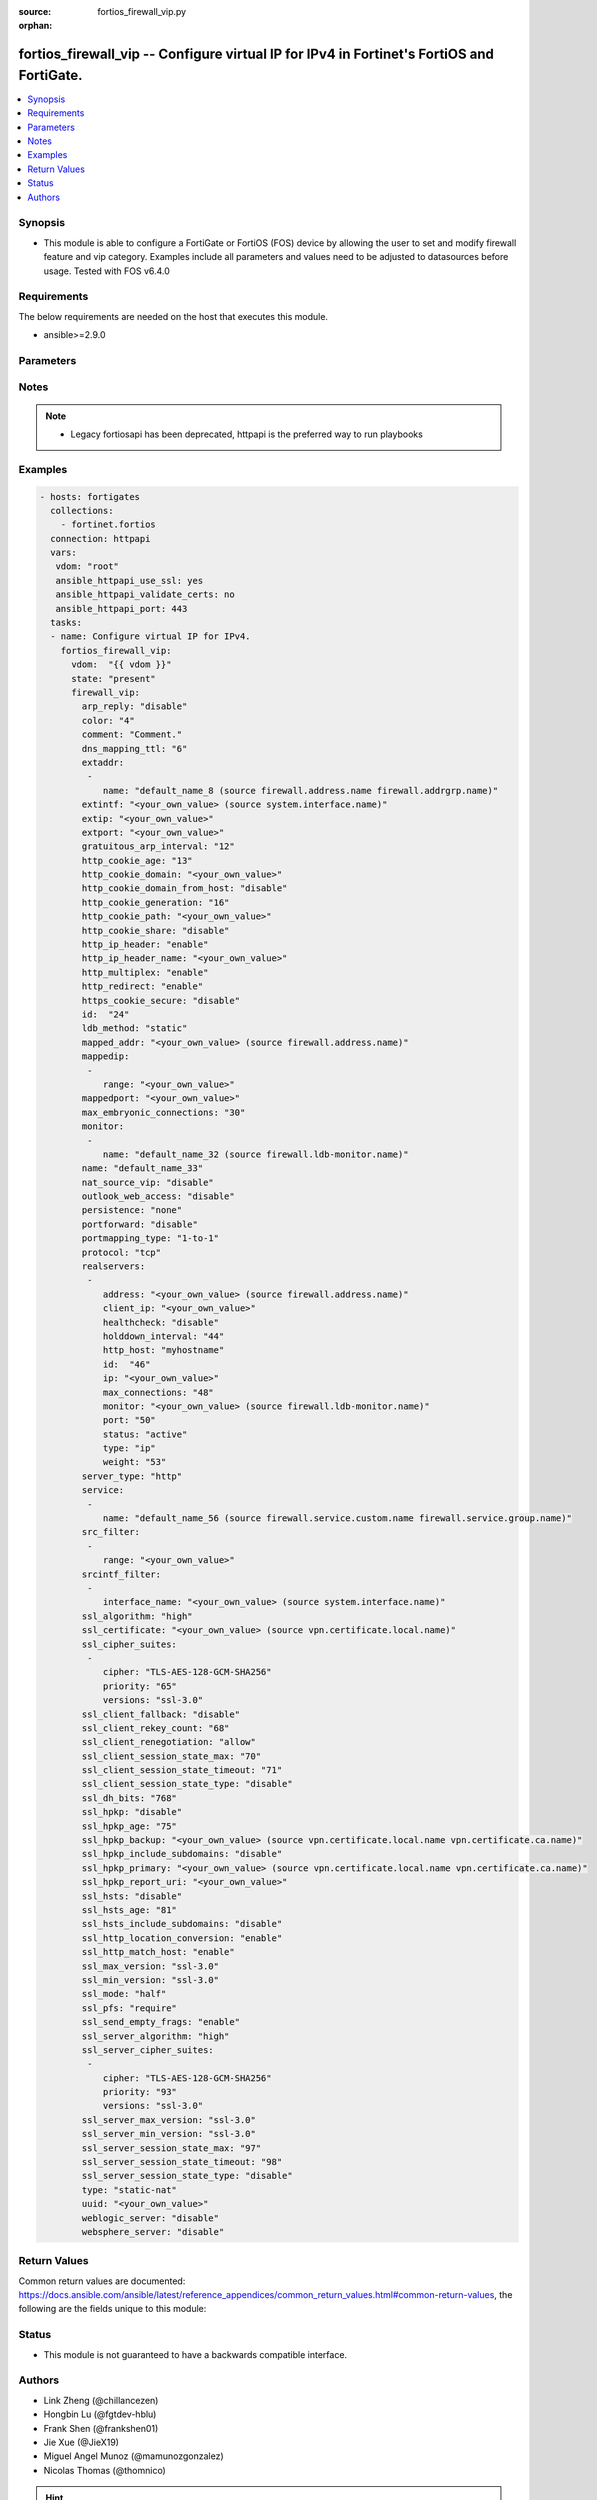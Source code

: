 :source: fortios_firewall_vip.py

:orphan:

.. fortios_firewall_vip:

fortios_firewall_vip -- Configure virtual IP for IPv4 in Fortinet's FortiOS and FortiGate.
++++++++++++++++++++++++++++++++++++++++++++++++++++++++++++++++++++++++++++++++++++++++++

.. versionadded:: 2.8

.. contents::
   :local:
   :depth: 1


Synopsis
--------
- This module is able to configure a FortiGate or FortiOS (FOS) device by allowing the user to set and modify firewall feature and vip category. Examples include all parameters and values need to be adjusted to datasources before usage. Tested with FOS v6.4.0



Requirements
------------
The below requirements are needed on the host that executes this module.

- ansible>=2.9.0


Parameters
----------


.. raw:: html

    <ul>
    <li> <span class="li-head">host</span> - FortiOS or FortiGate IP address. <span class="li-normal">type: str</span> <span class="li-required">required: False</span></li>
    <li> <span class="li-head">username</span> - FortiOS or FortiGate username. <span class="li-normal">type: str</span> <span class="li-required">required: False</span></li>
    <li> <span class="li-head">password</span> - FortiOS or FortiGate password. <span class="li-normal">type: str</span> <span class="li-normal">default: </span></li>
    <li> <span class="li-head">vdom</span> - Virtual domain, among those defined previously. A vdom is a virtual instance of the FortiGate that can be configured and used as a different unit. <span class="li-normal">type: str</span> <span class="li-normal">default: root</span></li>
    <li> <span class="li-head">https</span> - Indicates if the requests towards FortiGate must use HTTPS protocol. <span class="li-normal">type: bool</span> <span class="li-normal">default: True</span></li>
    <li> <span class="li-head">ssl_verify</span> - Ensures FortiGate certificate must be verified by a proper CA. <span class="li-normal">type: bool</span> <span class="li-normal">default: True</span></li>
    <li> <span class="li-head">state</span> - Indicates whether to create or remove the object. This attribute was present already in previous version in a deeper level. It has been moved out to this outer level. <span class="li-normal">type: str</span> <span class="li-required">required: False</span> <span class="li-normal">choices: present, absent</span></li>
    <li> <span class="li-head">firewall_vip</span> - Configure virtual IP for IPv4. <span class="li-normal">type: dict</span></li>
        <ul class="ul-self">
        <li> <span class="li-head">state</span> - B(Deprecated) <span class="li-normal">type: str</span> <span class="li-required">required: False</span> <span class="li-normal">choices: present, absent</span></li>
        <li> <span class="li-head">arp_reply</span> - Enable to respond to ARP requests for this virtual IP address. Enabled by default. <span class="li-normal">type: str</span> <span class="li-normal">choices: disable, enable</span></li>
        <li> <span class="li-head">color</span> - Color of icon on the GUI. <span class="li-normal">type: int</span></li>
        <li> <span class="li-head">comment</span> - Comment. <span class="li-normal">type: str</span></li>
        <li> <span class="li-head">dns_mapping_ttl</span> - DNS mapping TTL (Set to zero to use TTL in DNS response). <span class="li-normal">type: int</span></li>
        <li> <span class="li-head">extaddr</span> - External FQDN address name. <span class="li-normal">type: list</span></li>
            <ul class="ul-self">
            <li> <span class="li-head">name</span> - Address name. Source firewall.address.name firewall.addrgrp.name. <span class="li-normal">type: str</span> <span class="li-required">required: True</span></li>
            </ul>
        <li> <span class="li-head">extintf</span> - Interface connected to the source network that receives the packets that will be forwarded to the destination network. Source system .interface.name. <span class="li-normal">type: str</span></li>
        <li> <span class="li-head">extip</span> - IP address or address range on the external interface that you want to map to an address or address range on the destination network. <span class="li-normal">type: str</span></li>
        <li> <span class="li-head">extport</span> - Incoming port number range that you want to map to a port number range on the destination network. <span class="li-normal">type: str</span></li>
        <li> <span class="li-head">gratuitous_arp_interval</span> - Enable to have the VIP send gratuitous ARPs. 0=disabled. Set from 5 up to 8640000 seconds to enable. <span class="li-normal">type: int</span></li>
        <li> <span class="li-head">http_cookie_age</span> - Time in minutes that client web browsers should keep a cookie. Default is 60 minutes. 0 = no time limit. <span class="li-normal">type: int</span></li>
        <li> <span class="li-head">http_cookie_domain</span> - Domain that HTTP cookie persistence should apply to. <span class="li-normal">type: str</span></li>
        <li> <span class="li-head">http_cookie_domain_from_host</span> - Enable/disable use of HTTP cookie domain from host field in HTTP. <span class="li-normal">type: str</span> <span class="li-normal">choices: disable, enable</span></li>
        <li> <span class="li-head">http_cookie_generation</span> - Generation of HTTP cookie to be accepted. Changing invalidates all existing cookies. <span class="li-normal">type: int</span></li>
        <li> <span class="li-head">http_cookie_path</span> - Limit HTTP cookie persistence to the specified path. <span class="li-normal">type: str</span></li>
        <li> <span class="li-head">http_cookie_share</span> - Control sharing of cookies across virtual servers. same-ip means a cookie from one virtual server can be used by another. Disable stops cookie sharing. <span class="li-normal">type: str</span> <span class="li-normal">choices: disable, same-ip</span></li>
        <li> <span class="li-head">http_ip_header</span> - For HTTP multiplexing, enable to add the original client IP address in the XForwarded-For HTTP header. <span class="li-normal">type: str</span> <span class="li-normal">choices: enable, disable</span></li>
        <li> <span class="li-head">http_ip_header_name</span> - For HTTP multiplexing, enter a custom HTTPS header name. The original client IP address is added to this header. If empty, X-Forwarded-For is used. <span class="li-normal">type: str</span></li>
        <li> <span class="li-head">http_multiplex</span> - Enable/disable HTTP multiplexing. <span class="li-normal">type: str</span> <span class="li-normal">choices: enable, disable</span></li>
        <li> <span class="li-head">http_redirect</span> - Enable/disable redirection of HTTP to HTTPS <span class="li-normal">type: str</span> <span class="li-normal">choices: enable, disable</span></li>
        <li> <span class="li-head">https_cookie_secure</span> - Enable/disable verification that inserted HTTPS cookies are secure. <span class="li-normal">type: str</span> <span class="li-normal">choices: disable, enable</span></li>
        <li> <span class="li-head">id</span> - Custom defined ID. <span class="li-normal">type: int</span></li>
        <li> <span class="li-head">ldb_method</span> - Method used to distribute sessions to real servers. <span class="li-normal">type: str</span> <span class="li-normal">choices: static, round-robin, weighted, least-session, least-rtt, first-alive, http-host</span></li>
        <li> <span class="li-head">mapped_addr</span> - Mapped FQDN address name. Source firewall.address.name. <span class="li-normal">type: str</span></li>
        <li> <span class="li-head">mappedip</span> - IP address or address range on the destination network to which the external IP address is mapped. <span class="li-normal">type: list</span></li>
            <ul class="ul-self">
            <li> <span class="li-head">range</span> - Mapped IP range. <span class="li-normal">type: str</span> <span class="li-required">required: True</span></li>
            </ul>
        <li> <span class="li-head">mappedport</span> - Port number range on the destination network to which the external port number range is mapped. <span class="li-normal">type: str</span></li>
        <li> <span class="li-head">max_embryonic_connections</span> - Maximum number of incomplete connections. <span class="li-normal">type: int</span></li>
        <li> <span class="li-head">monitor</span> - Name of the health check monitor to use when polling to determine a virtual server"s connectivity status. <span class="li-normal">type: list</span></li>
            <ul class="ul-self">
            <li> <span class="li-head">name</span> - Health monitor name. Source firewall.ldb-monitor.name. <span class="li-normal">type: str</span> <span class="li-required">required: True</span></li>
            </ul>
        <li> <span class="li-head">name</span> - Virtual IP name. <span class="li-normal">type: str</span> <span class="li-required">required: True</span></li>
        <li> <span class="li-head">nat_source_vip</span> - Enable/disable forcing the source NAT mapped IP to the external IP for all traffic. <span class="li-normal">type: str</span> <span class="li-normal">choices: disable, enable</span></li>
        <li> <span class="li-head">outlook_web_access</span> - Enable to add the Front-End-Https header for Microsoft Outlook Web Access. <span class="li-normal">type: str</span> <span class="li-normal">choices: disable, enable</span></li>
        <li> <span class="li-head">persistence</span> - Configure how to make sure that clients connect to the same server every time they make a request that is part of the same session. <span class="li-normal">type: str</span> <span class="li-normal">choices: none, http-cookie, ssl-session-id</span></li>
        <li> <span class="li-head">portforward</span> - Enable/disable port forwarding. <span class="li-normal">type: str</span> <span class="li-normal">choices: disable, enable</span></li>
        <li> <span class="li-head">portmapping_type</span> - Port mapping type. <span class="li-normal">type: str</span> <span class="li-normal">choices: 1-to-1, m-to-n</span></li>
        <li> <span class="li-head">protocol</span> - Protocol to use when forwarding packets. <span class="li-normal">type: str</span> <span class="li-normal">choices: tcp, udp, sctp, icmp</span></li>
        <li> <span class="li-head">realservers</span> - Select the real servers that this server load balancing VIP will distribute traffic to. <span class="li-normal">type: list</span></li>
            <ul class="ul-self">
            <li> <span class="li-head">address</span> - Dynamic address of the real server. Source firewall.address.name. <span class="li-normal">type: str</span></li>
            <li> <span class="li-head">client_ip</span> - Only clients in this IP range can connect to this real server. <span class="li-normal">type: str</span></li>
            <li> <span class="li-head">healthcheck</span> - Enable to check the responsiveness of the real server before forwarding traffic. <span class="li-normal">type: str</span> <span class="li-normal">choices: disable, enable, vip</span></li>
            <li> <span class="li-head">holddown_interval</span> - Time in seconds that the health check monitor continues to monitor and unresponsive server that should be active. <span class="li-normal">type: int</span></li>
            <li> <span class="li-head">http_host</span> - HTTP server domain name in HTTP header. <span class="li-normal">type: str</span></li>
            <li> <span class="li-head">id</span> - Real server ID. <span class="li-normal">type: int</span> <span class="li-required">required: True</span></li>
            <li> <span class="li-head">ip</span> - IP address of the real server. <span class="li-normal">type: str</span></li>
            <li> <span class="li-head">max_connections</span> - Max number of active connections that can be directed to the real server. When reached, sessions are sent to other real servers. <span class="li-normal">type: int</span></li>
            <li> <span class="li-head">monitor</span> - Name of the health check monitor to use when polling to determine a virtual server"s connectivity status. Source firewall .ldb-monitor.name. <span class="li-normal">type: str</span></li>
            <li> <span class="li-head">port</span> - Port for communicating with the real server. Required if port forwarding is enabled. <span class="li-normal">type: int</span></li>
            <li> <span class="li-head">status</span> - Set the status of the real server to active so that it can accept traffic, or on standby or disabled so no traffic is sent. <span class="li-normal">type: str</span> <span class="li-normal">choices: active, standby, disable</span></li>
            <li> <span class="li-head">type</span> - Type of address. <span class="li-normal">type: str</span> <span class="li-normal">choices: ip, address</span></li>
            <li> <span class="li-head">weight</span> - Weight of the real server. If weighted load balancing is enabled, the server with the highest weight gets more connections. <span class="li-normal">type: int</span></li>
            </ul>
        <li> <span class="li-head">server_type</span> - Protocol to be load balanced by the virtual server (also called the server load balance virtual IP). <span class="li-normal">type: str</span> <span class="li-normal">choices: http, https, imaps, pop3s, smtps, ssl, tcp, udp, ip</span></li>
        <li> <span class="li-head">service</span> - Service name. <span class="li-normal">type: list</span></li>
            <ul class="ul-self">
            <li> <span class="li-head">name</span> - Service name. Source firewall.service.custom.name firewall.service.group.name. <span class="li-normal">type: str</span> <span class="li-required">required: True</span></li>
            </ul>
        <li> <span class="li-head">src_filter</span> - Source address filter. Each address must be either an IP/subnet (x.x.x.x/n) or a range (x.x.x.x-y.y.y.y). Separate addresses with spaces. <span class="li-normal">type: list</span></li>
            <ul class="ul-self">
            <li> <span class="li-head">range</span> - Source-filter range. <span class="li-normal">type: str</span> <span class="li-required">required: True</span></li>
            </ul>
        <li> <span class="li-head">srcintf_filter</span> - Interfaces to which the VIP applies. Separate the names with spaces. <span class="li-normal">type: list</span></li>
            <ul class="ul-self">
            <li> <span class="li-head">interface_name</span> - Interface name. Source system.interface.name. <span class="li-normal">type: str</span></li>
            </ul>
        <li> <span class="li-head">ssl_algorithm</span> - Permitted encryption algorithms for SSL sessions according to encryption strength. <span class="li-normal">type: str</span> <span class="li-normal">choices: high, medium, low, custom</span></li>
        <li> <span class="li-head">ssl_certificate</span> - The name of the SSL certificate to use for SSL acceleration. Source vpn.certificate.local.name. <span class="li-normal">type: str</span></li>
        <li> <span class="li-head">ssl_cipher_suites</span> - SSL/TLS cipher suites acceptable from a client, ordered by priority. <span class="li-normal">type: list</span></li>
            <ul class="ul-self">
            <li> <span class="li-head">cipher</span> - Cipher suite name. <span class="li-normal">type: str</span> <span class="li-normal">choices: TLS-AES-128-GCM-SHA256, TLS-AES-256-GCM-SHA384, TLS-CHACHA20-POLY1305-SHA256, TLS-ECDHE-RSA-WITH-CHACHA20-POLY1305-SHA256, TLS-ECDHE-ECDSA-WITH-CHACHA20-POLY1305-SHA256, TLS-DHE-RSA-WITH-CHACHA20-POLY1305-SHA256, TLS-DHE-RSA-WITH-AES-128-CBC-SHA, TLS-DHE-RSA-WITH-AES-256-CBC-SHA, TLS-DHE-RSA-WITH-AES-128-CBC-SHA256, TLS-DHE-RSA-WITH-AES-128-GCM-SHA256, TLS-DHE-RSA-WITH-AES-256-CBC-SHA256, TLS-DHE-RSA-WITH-AES-256-GCM-SHA384, TLS-DHE-DSS-WITH-AES-128-CBC-SHA, TLS-DHE-DSS-WITH-AES-256-CBC-SHA, TLS-DHE-DSS-WITH-AES-128-CBC-SHA256, TLS-DHE-DSS-WITH-AES-128-GCM-SHA256, TLS-DHE-DSS-WITH-AES-256-CBC-SHA256, TLS-DHE-DSS-WITH-AES-256-GCM-SHA384, TLS-ECDHE-RSA-WITH-AES-128-CBC-SHA, TLS-ECDHE-RSA-WITH-AES-128-CBC-SHA256, TLS-ECDHE-RSA-WITH-AES-128-GCM-SHA256, TLS-ECDHE-RSA-WITH-AES-256-CBC-SHA, TLS-ECDHE-RSA-WITH-AES-256-CBC-SHA384, TLS-ECDHE-RSA-WITH-AES-256-GCM-SHA384, TLS-ECDHE-ECDSA-WITH-AES-128-CBC-SHA, TLS-ECDHE-ECDSA-WITH-AES-128-CBC-SHA256, TLS-ECDHE-ECDSA-WITH-AES-128-GCM-SHA256, TLS-ECDHE-ECDSA-WITH-AES-256-CBC-SHA384, TLS-ECDHE-ECDSA-WITH-AES-256-GCM-SHA384, TLS-RSA-WITH-AES-128-CBC-SHA, TLS-RSA-WITH-AES-256-CBC-SHA, TLS-RSA-WITH-AES-128-CBC-SHA256, TLS-RSA-WITH-AES-128-GCM-SHA256, TLS-RSA-WITH-AES-256-CBC-SHA256, TLS-RSA-WITH-AES-256-GCM-SHA384, TLS-RSA-WITH-CAMELLIA-128-CBC-SHA, TLS-RSA-WITH-CAMELLIA-256-CBC-SHA, TLS-RSA-WITH-CAMELLIA-128-CBC-SHA256, TLS-RSA-WITH-CAMELLIA-256-CBC-SHA256, TLS-DHE-RSA-WITH-3DES-EDE-CBC-SHA, TLS-DHE-RSA-WITH-CAMELLIA-128-CBC-SHA, TLS-DHE-DSS-WITH-CAMELLIA-128-CBC-SHA, TLS-DHE-RSA-WITH-CAMELLIA-256-CBC-SHA, TLS-DHE-DSS-WITH-CAMELLIA-256-CBC-SHA, TLS-DHE-RSA-WITH-CAMELLIA-128-CBC-SHA256, TLS-DHE-DSS-WITH-CAMELLIA-128-CBC-SHA256, TLS-DHE-RSA-WITH-CAMELLIA-256-CBC-SHA256, TLS-DHE-DSS-WITH-CAMELLIA-256-CBC-SHA256, TLS-DHE-RSA-WITH-SEED-CBC-SHA, TLS-DHE-DSS-WITH-SEED-CBC-SHA, TLS-DHE-RSA-WITH-ARIA-128-CBC-SHA256, TLS-DHE-RSA-WITH-ARIA-256-CBC-SHA384, TLS-DHE-DSS-WITH-ARIA-128-CBC-SHA256, TLS-DHE-DSS-WITH-ARIA-256-CBC-SHA384, TLS-RSA-WITH-SEED-CBC-SHA, TLS-RSA-WITH-ARIA-128-CBC-SHA256, TLS-RSA-WITH-ARIA-256-CBC-SHA384, TLS-ECDHE-RSA-WITH-ARIA-128-CBC-SHA256, TLS-ECDHE-RSA-WITH-ARIA-256-CBC-SHA384, TLS-ECDHE-ECDSA-WITH-ARIA-128-CBC-SHA256, TLS-ECDHE-ECDSA-WITH-ARIA-256-CBC-SHA384, TLS-ECDHE-RSA-WITH-RC4-128-SHA, TLS-ECDHE-RSA-WITH-3DES-EDE-CBC-SHA, TLS-DHE-DSS-WITH-3DES-EDE-CBC-SHA, TLS-RSA-WITH-3DES-EDE-CBC-SHA, TLS-RSA-WITH-RC4-128-MD5, TLS-RSA-WITH-RC4-128-SHA, TLS-DHE-RSA-WITH-DES-CBC-SHA, TLS-DHE-DSS-WITH-DES-CBC-SHA, TLS-RSA-WITH-DES-CBC-SHA</span></li>
            <li> <span class="li-head">priority</span> - SSL/TLS cipher suites priority. <span class="li-normal">type: int</span> <span class="li-required">required: True</span></li>
            <li> <span class="li-head">versions</span> - SSL/TLS versions that the cipher suite can be used with. <span class="li-normal">type: str</span> <span class="li-normal">choices: ssl-3.0, tls-1.0, tls-1.1, tls-1.2, tls-1.3</span></li>
            </ul>
        <li> <span class="li-head">ssl_client_fallback</span> - Enable/disable support for preventing Downgrade Attacks on client connections (RFC 7507). <span class="li-normal">type: str</span> <span class="li-normal">choices: disable, enable</span></li>
        <li> <span class="li-head">ssl_client_rekey_count</span> - Maximum length of data in MB before triggering a client rekey (0 = disable). <span class="li-normal">type: int</span></li>
        <li> <span class="li-head">ssl_client_renegotiation</span> - Allow, deny, or require secure renegotiation of client sessions to comply with RFC 5746. <span class="li-normal">type: str</span> <span class="li-normal">choices: allow, deny, secure</span></li>
        <li> <span class="li-head">ssl_client_session_state_max</span> - Maximum number of client to FortiGate SSL session states to keep. <span class="li-normal">type: int</span></li>
        <li> <span class="li-head">ssl_client_session_state_timeout</span> - Number of minutes to keep client to FortiGate SSL session state. <span class="li-normal">type: int</span></li>
        <li> <span class="li-head">ssl_client_session_state_type</span> - How to expire SSL sessions for the segment of the SSL connection between the client and the FortiGate. <span class="li-normal">type: str</span> <span class="li-normal">choices: disable, time, count, both</span></li>
        <li> <span class="li-head">ssl_dh_bits</span> - Number of bits to use in the Diffie-Hellman exchange for RSA encryption of SSL sessions. <span class="li-normal">type: str</span> <span class="li-normal">choices: 768, 1024, 1536, 2048, 3072, 4096</span></li>
        <li> <span class="li-head">ssl_hpkp</span> - Enable/disable including HPKP header in response. <span class="li-normal">type: str</span> <span class="li-normal">choices: disable, enable, report-only</span></li>
        <li> <span class="li-head">ssl_hpkp_age</span> - Number of seconds the client should honour the HPKP setting. <span class="li-normal">type: int</span></li>
        <li> <span class="li-head">ssl_hpkp_backup</span> - Certificate to generate backup HPKP pin from. Source vpn.certificate.local.name vpn.certificate.ca.name. <span class="li-normal">type: str</span></li>
        <li> <span class="li-head">ssl_hpkp_include_subdomains</span> - Indicate that HPKP header applies to all subdomains. <span class="li-normal">type: str</span> <span class="li-normal">choices: disable, enable</span></li>
        <li> <span class="li-head">ssl_hpkp_primary</span> - Certificate to generate primary HPKP pin from. Source vpn.certificate.local.name vpn.certificate.ca.name. <span class="li-normal">type: str</span></li>
        <li> <span class="li-head">ssl_hpkp_report_uri</span> - URL to report HPKP violations to. <span class="li-normal">type: str</span></li>
        <li> <span class="li-head">ssl_hsts</span> - Enable/disable including HSTS header in response. <span class="li-normal">type: str</span> <span class="li-normal">choices: disable, enable</span></li>
        <li> <span class="li-head">ssl_hsts_age</span> - Number of seconds the client should honour the HSTS setting. <span class="li-normal">type: int</span></li>
        <li> <span class="li-head">ssl_hsts_include_subdomains</span> - Indicate that HSTS header applies to all subdomains. <span class="li-normal">type: str</span> <span class="li-normal">choices: disable, enable</span></li>
        <li> <span class="li-head">ssl_http_location_conversion</span> - Enable to replace HTTP with HTTPS in the reply"s Location HTTP header field. <span class="li-normal">type: str</span> <span class="li-normal">choices: enable, disable</span></li>
        <li> <span class="li-head">ssl_http_match_host</span> - Enable/disable HTTP host matching for location conversion. <span class="li-normal">type: str</span> <span class="li-normal">choices: enable, disable</span></li>
        <li> <span class="li-head">ssl_max_version</span> - Highest SSL/TLS version acceptable from a client. <span class="li-normal">type: str</span> <span class="li-normal">choices: ssl-3.0, tls-1.0, tls-1.1, tls-1.2, tls-1.3</span></li>
        <li> <span class="li-head">ssl_min_version</span> - Lowest SSL/TLS version acceptable from a client. <span class="li-normal">type: str</span> <span class="li-normal">choices: ssl-3.0, tls-1.0, tls-1.1, tls-1.2, tls-1.3</span></li>
        <li> <span class="li-head">ssl_mode</span> - Apply SSL offloading between the client and the FortiGate (half) or from the client to the FortiGate and from the FortiGate to the server (full). <span class="li-normal">type: str</span> <span class="li-normal">choices: half, full</span></li>
        <li> <span class="li-head">ssl_pfs</span> - Select the cipher suites that can be used for SSL perfect forward secrecy (PFS). Applies to both client and server sessions. <span class="li-normal">type: str</span> <span class="li-normal">choices: require, deny, allow</span></li>
        <li> <span class="li-head">ssl_send_empty_frags</span> - Enable/disable sending empty fragments to avoid CBC IV attacks (SSL 3.0 & TLS 1.0 only). May need to be disabled for compatibility with older systems. <span class="li-normal">type: str</span> <span class="li-normal">choices: enable, disable</span></li>
        <li> <span class="li-head">ssl_server_algorithm</span> - Permitted encryption algorithms for the server side of SSL full mode sessions according to encryption strength. <span class="li-normal">type: str</span> <span class="li-normal">choices: high, medium, low, custom, client</span></li>
        <li> <span class="li-head">ssl_server_cipher_suites</span> - SSL/TLS cipher suites to offer to a server, ordered by priority. <span class="li-normal">type: list</span></li>
            <ul class="ul-self">
            <li> <span class="li-head">cipher</span> - Cipher suite name. <span class="li-normal">type: str</span> <span class="li-normal">choices: TLS-AES-128-GCM-SHA256, TLS-AES-256-GCM-SHA384, TLS-CHACHA20-POLY1305-SHA256, TLS-ECDHE-RSA-WITH-CHACHA20-POLY1305-SHA256, TLS-ECDHE-ECDSA-WITH-CHACHA20-POLY1305-SHA256, TLS-DHE-RSA-WITH-CHACHA20-POLY1305-SHA256, TLS-DHE-RSA-WITH-AES-128-CBC-SHA, TLS-DHE-RSA-WITH-AES-256-CBC-SHA, TLS-DHE-RSA-WITH-AES-128-CBC-SHA256, TLS-DHE-RSA-WITH-AES-128-GCM-SHA256, TLS-DHE-RSA-WITH-AES-256-CBC-SHA256, TLS-DHE-RSA-WITH-AES-256-GCM-SHA384, TLS-DHE-DSS-WITH-AES-128-CBC-SHA, TLS-DHE-DSS-WITH-AES-256-CBC-SHA, TLS-DHE-DSS-WITH-AES-128-CBC-SHA256, TLS-DHE-DSS-WITH-AES-128-GCM-SHA256, TLS-DHE-DSS-WITH-AES-256-CBC-SHA256, TLS-DHE-DSS-WITH-AES-256-GCM-SHA384, TLS-ECDHE-RSA-WITH-AES-128-CBC-SHA, TLS-ECDHE-RSA-WITH-AES-128-CBC-SHA256, TLS-ECDHE-RSA-WITH-AES-128-GCM-SHA256, TLS-ECDHE-RSA-WITH-AES-256-CBC-SHA, TLS-ECDHE-RSA-WITH-AES-256-CBC-SHA384, TLS-ECDHE-RSA-WITH-AES-256-GCM-SHA384, TLS-ECDHE-ECDSA-WITH-AES-128-CBC-SHA, TLS-ECDHE-ECDSA-WITH-AES-128-CBC-SHA256, TLS-ECDHE-ECDSA-WITH-AES-128-GCM-SHA256, TLS-ECDHE-ECDSA-WITH-AES-256-CBC-SHA384, TLS-ECDHE-ECDSA-WITH-AES-256-GCM-SHA384, TLS-RSA-WITH-AES-128-CBC-SHA, TLS-RSA-WITH-AES-256-CBC-SHA, TLS-RSA-WITH-AES-128-CBC-SHA256, TLS-RSA-WITH-AES-128-GCM-SHA256, TLS-RSA-WITH-AES-256-CBC-SHA256, TLS-RSA-WITH-AES-256-GCM-SHA384, TLS-RSA-WITH-CAMELLIA-128-CBC-SHA, TLS-RSA-WITH-CAMELLIA-256-CBC-SHA, TLS-RSA-WITH-CAMELLIA-128-CBC-SHA256, TLS-RSA-WITH-CAMELLIA-256-CBC-SHA256, TLS-DHE-RSA-WITH-3DES-EDE-CBC-SHA, TLS-DHE-RSA-WITH-CAMELLIA-128-CBC-SHA, TLS-DHE-DSS-WITH-CAMELLIA-128-CBC-SHA, TLS-DHE-RSA-WITH-CAMELLIA-256-CBC-SHA, TLS-DHE-DSS-WITH-CAMELLIA-256-CBC-SHA, TLS-DHE-RSA-WITH-CAMELLIA-128-CBC-SHA256, TLS-DHE-DSS-WITH-CAMELLIA-128-CBC-SHA256, TLS-DHE-RSA-WITH-CAMELLIA-256-CBC-SHA256, TLS-DHE-DSS-WITH-CAMELLIA-256-CBC-SHA256, TLS-DHE-RSA-WITH-SEED-CBC-SHA, TLS-DHE-DSS-WITH-SEED-CBC-SHA, TLS-DHE-RSA-WITH-ARIA-128-CBC-SHA256, TLS-DHE-RSA-WITH-ARIA-256-CBC-SHA384, TLS-DHE-DSS-WITH-ARIA-128-CBC-SHA256, TLS-DHE-DSS-WITH-ARIA-256-CBC-SHA384, TLS-RSA-WITH-SEED-CBC-SHA, TLS-RSA-WITH-ARIA-128-CBC-SHA256, TLS-RSA-WITH-ARIA-256-CBC-SHA384, TLS-ECDHE-RSA-WITH-ARIA-128-CBC-SHA256, TLS-ECDHE-RSA-WITH-ARIA-256-CBC-SHA384, TLS-ECDHE-ECDSA-WITH-ARIA-128-CBC-SHA256, TLS-ECDHE-ECDSA-WITH-ARIA-256-CBC-SHA384, TLS-ECDHE-RSA-WITH-RC4-128-SHA, TLS-ECDHE-RSA-WITH-3DES-EDE-CBC-SHA, TLS-DHE-DSS-WITH-3DES-EDE-CBC-SHA, TLS-RSA-WITH-3DES-EDE-CBC-SHA, TLS-RSA-WITH-RC4-128-MD5, TLS-RSA-WITH-RC4-128-SHA, TLS-DHE-RSA-WITH-DES-CBC-SHA, TLS-DHE-DSS-WITH-DES-CBC-SHA, TLS-RSA-WITH-DES-CBC-SHA</span></li>
            <li> <span class="li-head">priority</span> - SSL/TLS cipher suites priority. <span class="li-normal">type: int</span> <span class="li-required">required: True</span></li>
            <li> <span class="li-head">versions</span> - SSL/TLS versions that the cipher suite can be used with. <span class="li-normal">type: str</span> <span class="li-normal">choices: ssl-3.0, tls-1.0, tls-1.1, tls-1.2, tls-1.3</span></li>
            </ul>
        <li> <span class="li-head">ssl_server_max_version</span> - Highest SSL/TLS version acceptable from a server. Use the client setting by default. <span class="li-normal">type: str</span> <span class="li-normal">choices: ssl-3.0, tls-1.0, tls-1.1, tls-1.2, tls-1.3, client</span></li>
        <li> <span class="li-head">ssl_server_min_version</span> - Lowest SSL/TLS version acceptable from a server. Use the client setting by default. <span class="li-normal">type: str</span> <span class="li-normal">choices: ssl-3.0, tls-1.0, tls-1.1, tls-1.2, tls-1.3, client</span></li>
        <li> <span class="li-head">ssl_server_session_state_max</span> - Maximum number of FortiGate to Server SSL session states to keep. <span class="li-normal">type: int</span></li>
        <li> <span class="li-head">ssl_server_session_state_timeout</span> - Number of minutes to keep FortiGate to Server SSL session state. <span class="li-normal">type: int</span></li>
        <li> <span class="li-head">ssl_server_session_state_type</span> - How to expire SSL sessions for the segment of the SSL connection between the server and the FortiGate. <span class="li-normal">type: str</span> <span class="li-normal">choices: disable, time, count, both</span></li>
        <li> <span class="li-head">type</span> - Configure a static NAT, load balance, server load balance, DNS translation, or FQDN VIP. <span class="li-normal">type: str</span> <span class="li-normal">choices: static-nat, load-balance, server-load-balance, dns-translation, fqdn</span></li>
        <li> <span class="li-head">uuid</span> - Universally Unique Identifier (UUID; automatically assigned but can be manually reset). <span class="li-normal">type: str</span></li>
        <li> <span class="li-head">weblogic_server</span> - Enable to add an HTTP header to indicate SSL offloading for a WebLogic server. <span class="li-normal">type: str</span> <span class="li-normal">choices: disable, enable</span></li>
        <li> <span class="li-head">websphere_server</span> - Enable to add an HTTP header to indicate SSL offloading for a WebSphere server. <span class="li-normal">type: str</span> <span class="li-normal">choices: disable, enable</span></li>
        </ul>
    </ul>


Notes
-----

.. note::

   - Legacy fortiosapi has been deprecated, httpapi is the preferred way to run playbooks



Examples
--------

.. code-block:: yaml+jinja
    
    - hosts: fortigates
      collections:
        - fortinet.fortios
      connection: httpapi
      vars:
       vdom: "root"
       ansible_httpapi_use_ssl: yes
       ansible_httpapi_validate_certs: no
       ansible_httpapi_port: 443
      tasks:
      - name: Configure virtual IP for IPv4.
        fortios_firewall_vip:
          vdom:  "{{ vdom }}"
          state: "present"
          firewall_vip:
            arp_reply: "disable"
            color: "4"
            comment: "Comment."
            dns_mapping_ttl: "6"
            extaddr:
             -
                name: "default_name_8 (source firewall.address.name firewall.addrgrp.name)"
            extintf: "<your_own_value> (source system.interface.name)"
            extip: "<your_own_value>"
            extport: "<your_own_value>"
            gratuitous_arp_interval: "12"
            http_cookie_age: "13"
            http_cookie_domain: "<your_own_value>"
            http_cookie_domain_from_host: "disable"
            http_cookie_generation: "16"
            http_cookie_path: "<your_own_value>"
            http_cookie_share: "disable"
            http_ip_header: "enable"
            http_ip_header_name: "<your_own_value>"
            http_multiplex: "enable"
            http_redirect: "enable"
            https_cookie_secure: "disable"
            id:  "24"
            ldb_method: "static"
            mapped_addr: "<your_own_value> (source firewall.address.name)"
            mappedip:
             -
                range: "<your_own_value>"
            mappedport: "<your_own_value>"
            max_embryonic_connections: "30"
            monitor:
             -
                name: "default_name_32 (source firewall.ldb-monitor.name)"
            name: "default_name_33"
            nat_source_vip: "disable"
            outlook_web_access: "disable"
            persistence: "none"
            portforward: "disable"
            portmapping_type: "1-to-1"
            protocol: "tcp"
            realservers:
             -
                address: "<your_own_value> (source firewall.address.name)"
                client_ip: "<your_own_value>"
                healthcheck: "disable"
                holddown_interval: "44"
                http_host: "myhostname"
                id:  "46"
                ip: "<your_own_value>"
                max_connections: "48"
                monitor: "<your_own_value> (source firewall.ldb-monitor.name)"
                port: "50"
                status: "active"
                type: "ip"
                weight: "53"
            server_type: "http"
            service:
             -
                name: "default_name_56 (source firewall.service.custom.name firewall.service.group.name)"
            src_filter:
             -
                range: "<your_own_value>"
            srcintf_filter:
             -
                interface_name: "<your_own_value> (source system.interface.name)"
            ssl_algorithm: "high"
            ssl_certificate: "<your_own_value> (source vpn.certificate.local.name)"
            ssl_cipher_suites:
             -
                cipher: "TLS-AES-128-GCM-SHA256"
                priority: "65"
                versions: "ssl-3.0"
            ssl_client_fallback: "disable"
            ssl_client_rekey_count: "68"
            ssl_client_renegotiation: "allow"
            ssl_client_session_state_max: "70"
            ssl_client_session_state_timeout: "71"
            ssl_client_session_state_type: "disable"
            ssl_dh_bits: "768"
            ssl_hpkp: "disable"
            ssl_hpkp_age: "75"
            ssl_hpkp_backup: "<your_own_value> (source vpn.certificate.local.name vpn.certificate.ca.name)"
            ssl_hpkp_include_subdomains: "disable"
            ssl_hpkp_primary: "<your_own_value> (source vpn.certificate.local.name vpn.certificate.ca.name)"
            ssl_hpkp_report_uri: "<your_own_value>"
            ssl_hsts: "disable"
            ssl_hsts_age: "81"
            ssl_hsts_include_subdomains: "disable"
            ssl_http_location_conversion: "enable"
            ssl_http_match_host: "enable"
            ssl_max_version: "ssl-3.0"
            ssl_min_version: "ssl-3.0"
            ssl_mode: "half"
            ssl_pfs: "require"
            ssl_send_empty_frags: "enable"
            ssl_server_algorithm: "high"
            ssl_server_cipher_suites:
             -
                cipher: "TLS-AES-128-GCM-SHA256"
                priority: "93"
                versions: "ssl-3.0"
            ssl_server_max_version: "ssl-3.0"
            ssl_server_min_version: "ssl-3.0"
            ssl_server_session_state_max: "97"
            ssl_server_session_state_timeout: "98"
            ssl_server_session_state_type: "disable"
            type: "static-nat"
            uuid: "<your_own_value>"
            weblogic_server: "disable"
            websphere_server: "disable"


Return Values
-------------
Common return values are documented: https://docs.ansible.com/ansible/latest/reference_appendices/common_return_values.html#common-return-values, the following are the fields unique to this module:

.. raw:: html

    <ul>

    <li> <span class="li-return">build</span> - Build number of the fortigate image <span class="li-normal">returned: always</span> <span class="li-normal">type: str</span> <span class="li-normal">sample: 1547</span></li>
    <li> <span class="li-return">http_method</span> - Last method used to provision the content into FortiGate <span class="li-normal">returned: always</span> <span class="li-normal">type: str</span> <span class="li-normal">sample: PUT</span></li>
    <li> <span class="li-return">http_status</span> - Last result given by FortiGate on last operation applied <span class="li-normal">returned: always</span> <span class="li-normal">type: str</span> <span class="li-normal">sample: 200</span></li>
    <li> <span class="li-return">mkey</span> - Master key (id) used in the last call to FortiGate <span class="li-normal">returned: success</span> <span class="li-normal">type: str</span> <span class="li-normal">sample: id</span></li>
    <li> <span class="li-return">name</span> - Name of the table used to fulfill the request <span class="li-normal">returned: always</span> <span class="li-normal">type: str</span> <span class="li-normal">sample: urlfilter</span></li>
    <li> <span class="li-return">path</span> - Path of the table used to fulfill the request <span class="li-normal">returned: always</span> <span class="li-normal">type: str</span> <span class="li-normal">sample: webfilter</span></li>
    <li> <span class="li-return">revision</span> - Internal revision number <span class="li-normal">returned: always</span> <span class="li-normal">type: str</span> <span class="li-normal">sample: 17.0.2.10658</span></li>
    <li> <span class="li-return">serial</span> - Serial number of the unit <span class="li-normal">returned: always</span> <span class="li-normal">type: str</span> <span class="li-normal">sample: FGVMEVYYQT3AB5352</span></li>
    <li> <span class="li-return">status</span> - Indication of the operation's result <span class="li-normal">returned: always</span> <span class="li-normal">type: str</span> <span class="li-normal">sample: success</span></li>
    <li> <span class="li-return">vdom</span> - Virtual domain used <span class="li-normal">returned: always</span> <span class="li-normal">type: str</span> <span class="li-normal">sample: root</span></li>
    <li> <span class="li-return">version</span> - Version of the FortiGate <span class="li-normal">returned: always</span> <span class="li-normal">type: str</span> <span class="li-normal">sample: v5.6.3</span></li>
    </ul>

Status
------

- This module is not guaranteed to have a backwards compatible interface.


Authors
-------

- Link Zheng (@chillancezen)
- Hongbin Lu (@fgtdev-hblu)
- Frank Shen (@frankshen01)
- Jie Xue (@JieX19)
- Miguel Angel Munoz (@mamunozgonzalez)
- Nicolas Thomas (@thomnico)


.. hint::
    If you notice any issues in this documentation, you can create a pull request to improve it.
